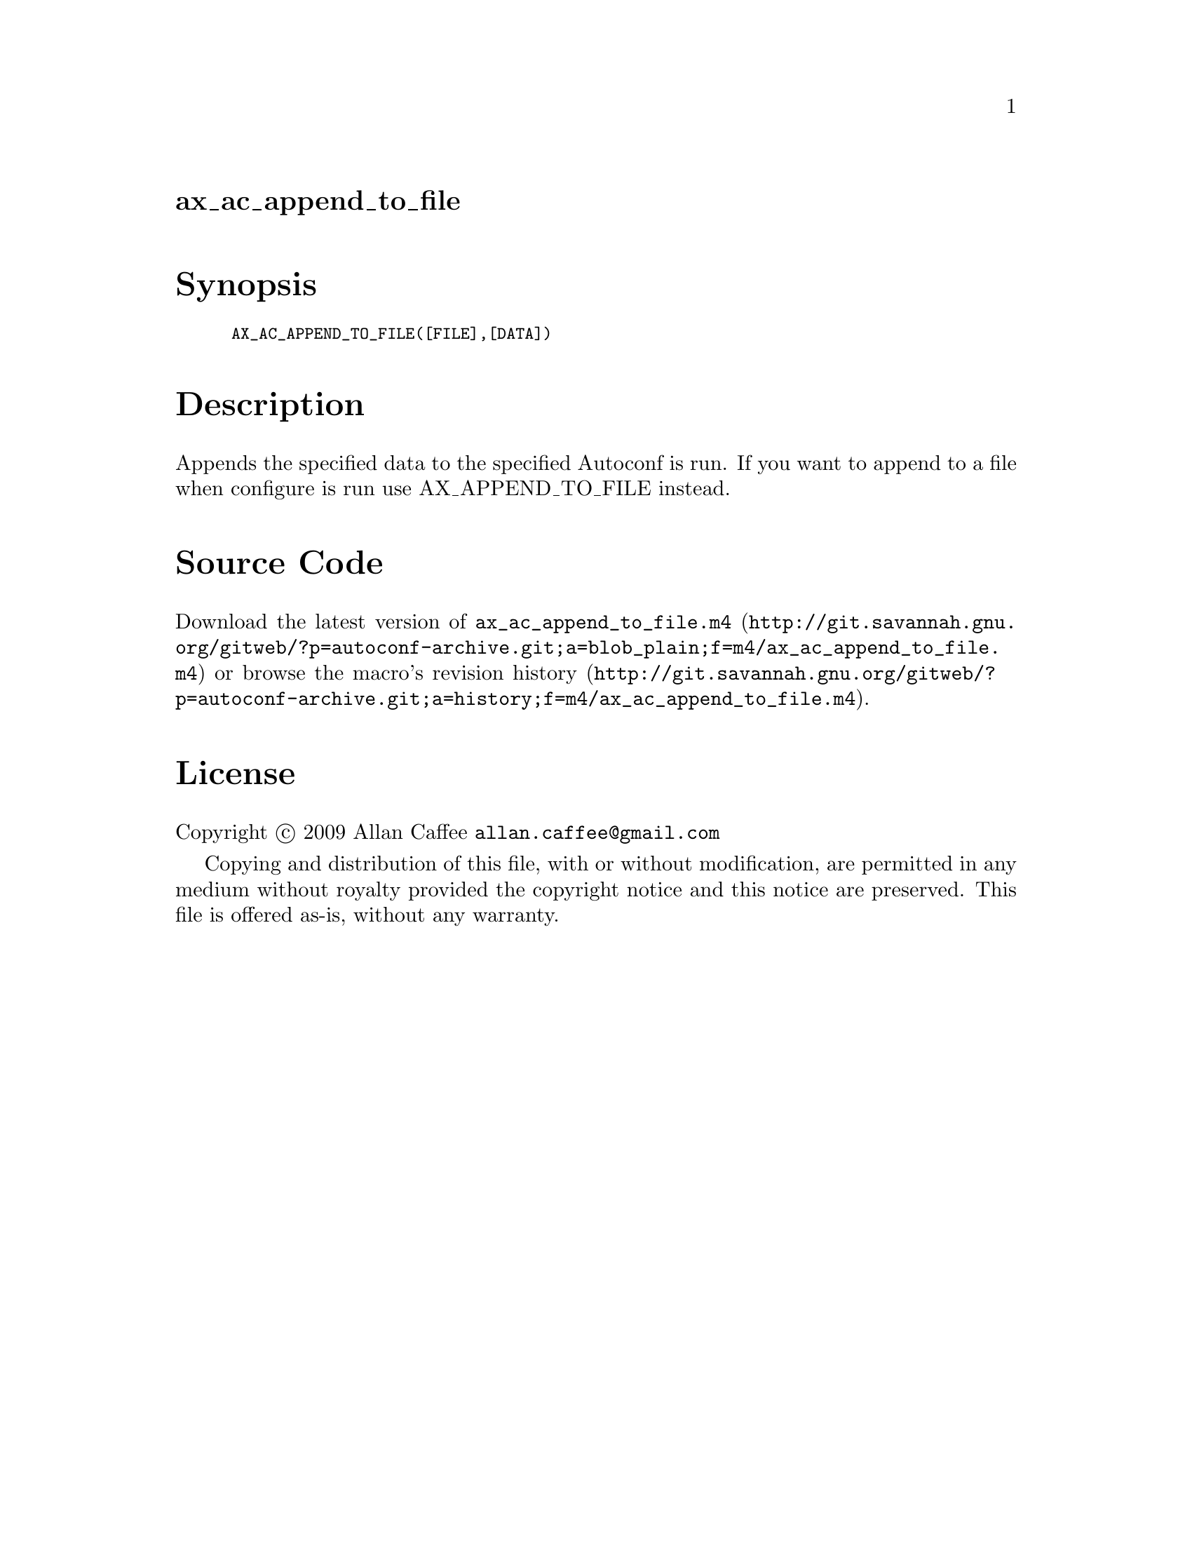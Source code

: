 @node ax_ac_append_to_file
@unnumberedsec ax_ac_append_to_file

@majorheading Synopsis

@smallexample
AX_AC_APPEND_TO_FILE([FILE],[DATA])
@end smallexample

@majorheading Description

Appends the specified data to the specified Autoconf is run. If you want
to append to a file when configure is run use AX_APPEND_TO_FILE instead.

@majorheading Source Code

Download the
@uref{http://git.savannah.gnu.org/gitweb/?p=autoconf-archive.git;a=blob_plain;f=m4/ax_ac_append_to_file.m4,latest
version of @file{ax_ac_append_to_file.m4}} or browse
@uref{http://git.savannah.gnu.org/gitweb/?p=autoconf-archive.git;a=history;f=m4/ax_ac_append_to_file.m4,the
macro's revision history}.

@majorheading License

@w{Copyright @copyright{} 2009 Allan Caffee @email{allan.caffee@@gmail.com}}

Copying and distribution of this file, with or without modification, are
permitted in any medium without royalty provided the copyright notice
and this notice are preserved. This file is offered as-is, without any
warranty.

